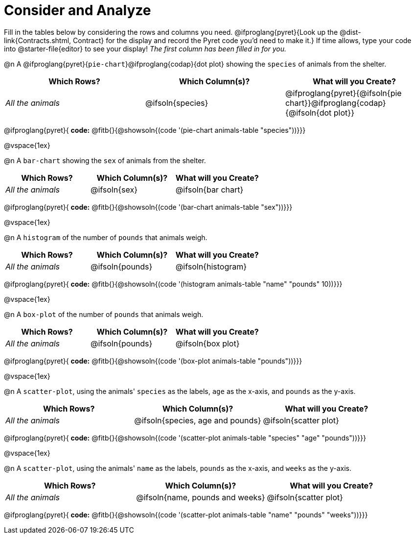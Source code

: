 = Consider and Analyze

Fill in the tables below by considering the rows and columns you need. @ifproglang{pyret}{Look up the @dist-link{Contracts.shtml, Contract} for the display and record the Pyret code you'd need to make it.} If time allows, type your code into @starter-file{editor} to see your display! _The first column has been filled in for you._


@n A @ifproglang{pyret}{`pie-chart`}@ifproglang{codap}{dot plot} showing the `species` of animals from the shelter.
[cols="^1,^1,^1",options="header"]
|===
| Which Rows?			| Which Column(s)?		| What will you Create?
| _All the animals_		| @ifsoln{species}		| @ifproglang{pyret}{@ifsoln{pie chart}}@ifproglang{codap}{@ifsoln{dot plot}}

|===

@ifproglang{pyret}{
*code:* @fitb{}{@showsoln{(code '(pie-chart animals-table "species"))}}}

@vspace{1ex}

@n A `bar-chart` showing the `sex` of animals from the shelter.
[cols="^1,^1,^1",options="header"]
|===
| Which Rows?			| Which Column(s)?		| What will you Create?
| _All the animals_		| @ifsoln{sex}			| @ifsoln{bar chart}

|===
@ifproglang{pyret}{
*code:* @fitb{}{@showsoln{(code '(bar-chart animals-table "sex"))}}}

@vspace{1ex}

@n A `histogram` of the number of `pounds` that animals weigh.
[cols="^1,^1,^1",options="header"]
|===
| Which Rows?			| Which Column(s)?		| What will you Create?
| _All the animals_		| @ifsoln{pounds}		| @ifsoln{histogram}

|===
@ifproglang{pyret}{
*code:* @fitb{}{@showsoln{(code '(histogram animals-table  "name" "pounds" 10))}}}

@vspace{1ex}

@n A `box-plot` of the number of `pounds` that animals weigh.
[cols="^1,^1,^1",options="header"]
|===
| Which Rows?			| Which Column(s)?		| What will you Create?
| _All the animals_		| @ifsoln{pounds}		| @ifsoln{box plot}

|===

@ifproglang{pyret}{
*code:* @fitb{}{@showsoln{(code '(box-plot animals-table "pounds"))}}}

@vspace{1ex}

@n A `scatter-plot`, using the animals' `species` as the labels, `age` as the x-axis, and `pounds` as the y-axis.
[cols="^1,^1,^1",options="header"]
|===
| Which Rows?			| Which Column(s)?		| What will you Create?
| _All the animals_		| @ifsoln{species, age and pounds}| @ifsoln{scatter plot}

|===

@ifproglang{pyret}{
*code:* @fitb{}{@showsoln{(code '(scatter-plot animals-table "species" "age" "pounds"))}}}

@vspace{1ex}

@n A `scatter-plot`, using the animals' `name` as the labels, `pounds` as the x-axis, and `weeks` as the y-axis.

[cols="^1,^1,^1",options="header"]
|===
| Which Rows?			| Which Column(s)?		| What will you Create?
| _All the animals_		| @ifsoln{name, pounds and weeks}| @ifsoln{scatter plot}

|===

@ifproglang{pyret}{
*code:* @fitb{}{@showsoln{(code '(scatter-plot animals-table "name" "pounds" "weeks"))}}}
